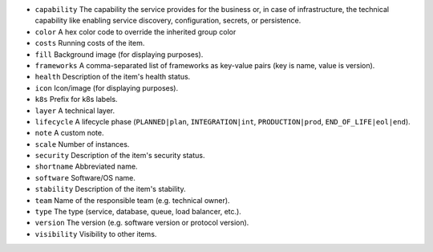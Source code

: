 * ``capability`` The capability the service provides for the business or, in case of infrastructure, the technical capability like enabling service discovery, configuration, secrets, or persistence.
* ``color`` A hex color code to override the inherited group color
* ``costs`` Running costs of the item.
* ``fill`` Background image (for displaying purposes).
* ``frameworks`` A comma-separated list of frameworks as key-value pairs (key is name, value is version).
* ``health`` Description of the item's health status.
* ``icon`` Icon/image (for displaying purposes).
* ``k8s`` Prefix for k8s labels.
* ``layer`` A technical layer.
* ``lifecycle`` A lifecycle phase (``PLANNED|plan``, ``INTEGRATION|int``, ``PRODUCTION|prod``, ``END_OF_LIFE|eol|end``).
* ``note`` A custom note.
* ``scale`` Number of instances.
* ``security`` Description of the item's security status.
* ``shortname`` Abbreviated name.
* ``software`` Software/OS name.
* ``stability`` Description of the item's stability.
* ``team`` Name of the responsible team (e.g. technical owner).
* ``type`` The type (service, database, queue, load balancer, etc.).
* ``version`` The version (e.g. software version or protocol version).
* ``visibility`` Visibility to other items.